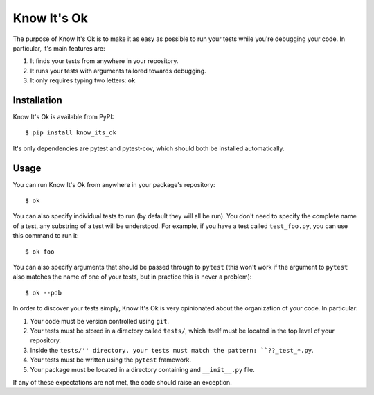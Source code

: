 ************
Know It's Ok
************

The purpose of Know It's Ok is to make it as easy as possible to run your tests 
while you're debugging your code.  In particular, it's main features are:

1. It finds your tests from anywhere in your repository.
2. It runs your tests with arguments tailored towards debugging.
3. It only requires typing two letters: ``ok``

Installation
============
Know It's Ok is available from PyPI::

   $ pip install know_its_ok

It's only dependencies are pytest and pytest-cov, which should both be 
installed automatically.

Usage
=====
You can run Know It's Ok from anywhere in your package's repository::

   $ ok

You can also specify individual tests to run (by default they will all be run).  
You don't need to specify the complete name of a test, any substring of a test 
will be understood.  For example, if you have a test called ``test_foo.py``, 
you can use this command to run it::

   $ ok foo

You can also specify arguments that should be passed through to ``pytest`` 
(this won't work if the argument to ``pytest`` also matches the name of one of 
your tests, but in practice this is never a problem)::

   $ ok --pdb

In order to discover your tests simply, Know It's Ok is very opinionated about 
the organization of your code.  In particular:

1. Your code must be version controlled using ``git``.
2. Your tests must be stored in a directory called ``tests/``, which itself 
   must be located in the top level of your repository.
3. Inside the ``tests/'' directory, your tests must match the pattern: 
   ``??_test_*.py``.
4. Your tests must be written using the ``pytest`` framework.
5. Your package must be located in a directory containing and ``__init__.py`` 
   file.

If any of these expectations are not met, the code should raise an exception.
